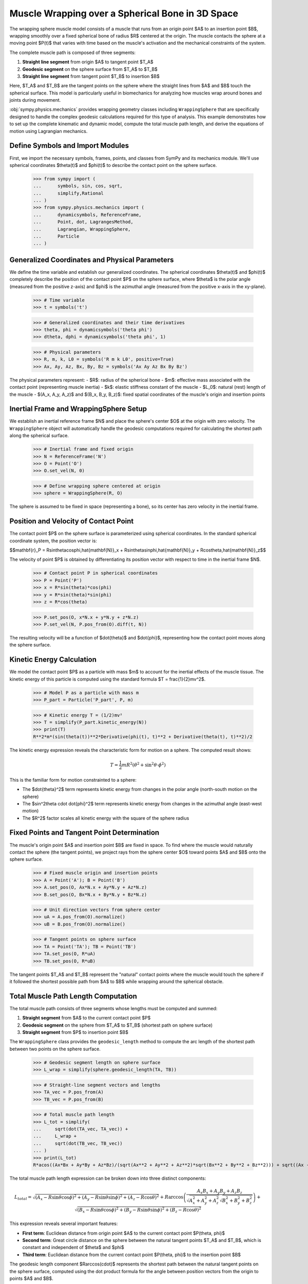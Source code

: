 .. _muscle_model_example:

=================================================
Muscle Wrapping over a Spherical Bone in 3D Space
=================================================

.. _fig-muscle-model:
.. figure:: muscle_model.svg

The wrapping sphere muscle model consists of a muscle that runs from an origin point $A$ to an insertion point $B$, wrapping smoothly over a fixed spherical bone of radius $R$ centered at the origin. The muscle contacts the sphere at a moving point $P(t)$ that varies with time based on the muscle's activation and the mechanical constraints of the system.

The complete muscle path is composed of three segments:

1. **Straight line segment** from origin $A$ to tangent point $T_A$
2. **Geodesic segment** on the sphere surface from $T_A$ to $T_B$
3. **Straight line segment** from tangent point $T_B$ to insertion $B$

Here, $T_A$ and $T_B$ are the tangent points on the sphere where the straight lines from $A$ and $B$ touch the spherical surface. This model is particularly useful in biomechanics for analyzing how muscles wrap around bones and joints during movement.

:obj:`sympy.physics.mechanics` provides wrapping geometry classes including ``WrappingSphere`` that are specifically designed to handle the complex geodesic calculations required for this type of analysis. This example demonstrates how to set up the complete kinematic and dynamic model, compute the total muscle path length, and derive the equations of motion using Lagrangian mechanics.

Define Symbols and Import Modules
==================================

First, we import the necessary symbols, frames, points, and classes from SymPy and its mechanics module. We'll use spherical coordinates $\theta(t)$ and $\phi(t)$ to describe the contact point on the sphere surface.

    >>> from sympy import (
    ...      symbols, sin, cos, sqrt,
    ...      simplify,Rational
    ... )
    >>> from sympy.physics.mechanics import (
    ...      dynamicsymbols, ReferenceFrame,
    ...      Point, dot, LagrangesMethod,
    ...      Lagrangian, WrappingSphere,
    ...      Particle
    ... )

Generalized Coordinates and Physical Parameters
===============================================

We define the time variable and establish our generalized coordinates. The spherical coordinates $\theta(t)$ and $\phi(t)$ completely describe the position of the contact point $P$ on the sphere surface, where $\theta$ is the polar angle (measured from the positive z-axis) and $\phi$ is the azimuthal angle (measured from the positive x-axis in the xy-plane).

    >>> # Time variable
    >>> t = symbols('t')

    >>> # Generalized coordinates and their time derivatives
    >>> theta, phi = dynamicsymbols('theta phi')
    >>> dtheta, dphi = dynamicsymbols('theta phi', 1)

    >>> # Physical parameters
    >>> R, m, k, L0 = symbols('R m k L0', positive=True)
    >>> Ax, Ay, Az, Bx, By, Bz = symbols('Ax Ay Az Bx By Bz')

The physical parameters represent:
- $R$: radius of the spherical bone
- $m$: effective mass associated with the contact point (representing muscle inertia)
- $k$: elastic stiffness constant of the muscle
- $L_0$: natural (rest) length of the muscle
- $(A_x, A_y, A_z)$ and $(B_x, B_y, B_z)$: fixed spatial coordinates of the muscle's origin and insertion points

Inertial Frame and WrappingSphere Setup
=======================================

We establish an inertial reference frame $N$ and place the sphere's center $O$ at the origin with zero velocity. The ``WrappingSphere`` object will automatically handle the geodesic computations required for calculating the shortest path along the spherical surface.

    >>> # Inertial frame and fixed origin
    >>> N = ReferenceFrame('N')
    >>> O = Point('O')
    >>> O.set_vel(N, 0)

    >>> # Define wrapping sphere centered at origin
    >>> sphere = WrappingSphere(R, O)

The sphere is assumed to be fixed in space (representing a bone), so its center has zero velocity in the inertial frame.

Position and Velocity of Contact Point
======================================

The contact point $P$ on the sphere surface is parameterized using spherical coordinates. In the standard spherical coordinate system, the position vector is:

$$\mathbf{r}_P = R\sin\theta\cos\phi\,\hat{\mathbf{N}}_x + R\sin\theta\sin\phi\,\hat{\mathbf{N}}_y + R\cos\theta\,\hat{\mathbf{N}}_z$$

The velocity of point $P$ is obtained by differentiating its position vector with respect to time in the inertial frame $N$.

    >>> # Contact point P in spherical coordinates
    >>> P = Point('P')
    >>> x = R*sin(theta)*cos(phi)
    >>> y = R*sin(theta)*sin(phi)
    >>> z = R*cos(theta)

    >>> P.set_pos(O, x*N.x + y*N.y + z*N.z)
    >>> P.set_vel(N, P.pos_from(O).diff(t, N))

The resulting velocity will be a function of $\dot{\theta}$ and $\dot{\phi}$, representing how the contact point moves along the sphere surface.

Kinetic Energy Calculation
==========================

We model the contact point $P$ as a particle with mass $m$ to account for the inertial effects of the muscle tissue. The kinetic energy of this particle is computed using the standard formula $T = \frac{1}{2}mv^2$.

    >>> # Model P as a particle with mass m
    >>> P_part = Particle('P_part', P, m)

    >>> # Kinetic energy T = (1/2)mv²
    >>> T = simplify(P_part.kinetic_energy(N))
    >>> print(T)
    R**2*m*(sin(theta(t))**2*Derivative(phi(t), t)**2 + Derivative(theta(t), t)**2)/2

The kinetic energy expression reveals the characteristic form for motion on a sphere. The computed result shows:

.. math::

   T = \frac{1}{2}mR^2\left(\dot{\theta}^2 + \sin^2\theta \cdot \dot{\phi}^2\right)

This is the familiar form for motion constrainted to a sphere:

- The $\dot{\theta}^2$ term represents kinetic energy from changes in the polar angle (north-south motion on the sphere)
- The $\sin^2\theta \cdot \dot{\phi}^2$ term represents kinetic energy from changes in the azimuthal angle (east-west motion)
- The $R^2$ factor scales all kinetic energy with the square of the sphere radius

Fixed Points and Tangent Point Determination
============================================

The muscle's origin point $A$ and insertion point $B$ are fixed in space. To find where the muscle would naturally contact the sphere (the tangent points), we project rays from the sphere center $O$ toward points $A$ and $B$ onto the sphere surface.

    >>> # Fixed muscle origin and insertion points
    >>> A = Point('A'); B = Point('B')
    >>> A.set_pos(O, Ax*N.x + Ay*N.y + Az*N.z)
    >>> B.set_pos(O, Bx*N.x + By*N.y + Bz*N.z)

    >>> # Unit direction vectors from sphere center
    >>> uA = A.pos_from(O).normalize()
    >>> uB = B.pos_from(O).normalize()

    >>> # Tangent points on sphere surface
    >>> TA = Point('TA'); TB = Point('TB')
    >>> TA.set_pos(O, R*uA)
    >>> TB.set_pos(O, R*uB)

The tangent points $T_A$ and $T_B$ represent the "natural" contact points where the muscle would touch the sphere if it followed the shortest possible path from $A$ to $B$ while wrapping around the spherical obstacle.

Total Muscle Path Length Computation
====================================

The total muscle path consists of three segments whose lengths must be computed and summed:

1. **Straight segment** from $A$ to the current contact point $P$
2. **Geodesic segment** on the sphere from $T_A$ to $T_B$ (shortest path on sphere surface)
3. **Straight segment** from $P$ to insertion point $B$

The ``WrappingSphere`` class provides the ``geodesic_length`` method to compute the arc length of the shortest path between two points on the sphere surface.

    >>> # Geodesic segment length on sphere surface
    >>> L_wrap = simplify(sphere.geodesic_length(TA, TB))

    >>> # Straight-line segment vectors and lengths
    >>> TA_vec = P.pos_from(A)
    >>> TB_vec = P.pos_from(B)

    >>> # Total muscle path length
    >>> L_tot = simplify(
    ...     sqrt(dot(TA_vec, TA_vec)) +
    ...     L_wrap +
    ...     sqrt(dot(TB_vec, TB_vec))
    ... )
    >>> print(L_tot)
    R*acos((Ax*Bx + Ay*By + Az*Bz)/(sqrt(Ax**2 + Ay**2 + Az**2)*sqrt(Bx**2 + By**2 + Bz**2))) + sqrt((Ax - R*sin(theta(t))*cos(phi(t)))**2 + (Ay - R*sin(phi(t))*sin(theta(t)))**2 + (Az - R*cos(theta(t)))**2) + sqrt((Bx - R*sin(theta(t))*cos(phi(t)))**2 + (By - R*sin(phi(t))*sin(theta(t)))**2 + (Bz - R*cos(theta(t)))**2)

The total muscle path length expression can be broken down into three distinct components:

.. math::

   L_{total} = \sqrt{(A_x - R\sin\theta\cos\phi)^2 + (A_y - R\sin\theta\sin\phi)^2 + (A_z - R\cos\theta)^2} + R\arccos\left(\frac{A_x B_x + A_y B_y + A_z B_z}{\sqrt{A_x^2 + A_y^2 + A_z^2}\sqrt{B_x^2 + B_y^2 + B_z^2}}\right) + \sqrt{(B_x - R\sin\theta\cos\phi)^2 + (B_y - R\sin\theta\sin\phi)^2 + (B_z - R\cos\theta)^2}

This expression reveals several important features:

- **First term**: Euclidean distance from origin point $A$ to the current contact point $P(\theta, \phi)$
- **Second term**: Great circle distance on the sphere between the natural tangent points $T_A$ and $T_B$, which is constant and independent of $\theta$ and $\phi$
- **Third term**: Euclidean distance from the current contact point $P(\theta, \phi)$ to the insertion point $B$

The geodesic length component $R\arccos(\cdot)$ represents the shortest path between the natural tangent points on the sphere surface, computed using the dot product formula for the angle between position vectors from the origin to points $A$ and $B$.

Potential Energy and Lagrangian Formulation
===========================================

The muscle is modeled as an elastic element with spring constant $k$ and natural length $L_0$. The elastic potential energy follows as: $V = \frac{1}{2}k(L_{total} - L_0)^2$, where the energy increases quadratically with the deviation from the natural length.

    >>> # Elastic potential energy of the muscle
    >>> P_part.potential_energy = (
    ...     Rational(1, 2)*k*(L_tot - L0)**2
    ... )

    >>> # Lagrangian L = T - V (kinetic minus potential energy)
    >>> Lag = Lagrangian(N, P_part)
    >>> print(Lag)
    -k*(-L0 + R*acos((Ax*Bx + Ay*By + Az*Bz)/(sqrt(Ax**2 + Ay**2 + Az**2)*sqrt(Bx**2 + By**2 + Bz**2))) + sqrt((Ax - R*sin(theta(t))*cos(phi(t)))**2 + (Ay - R*sin(phi(t))*sin(theta(t)))**2 + (Az - R*cos(theta(t)))**2) + sqrt((Bx - R*sin(theta(t))*cos(phi(t)))**2 + (By - R*sin(phi(t))*sin(theta(t)))**2 + (Bz - R*cos(theta(t)))**2))**2/2 + m*(R**2*sin(theta(t))**2*Derivative(theta(t), t)**2 + (-R*sin(phi(t))*sin(theta(t))*Derivative(phi(t), t) + R*cos(phi(t))*cos(theta(t))*Derivative(theta(t), t))**2 + (R*sin(phi(t))*cos(theta(t))*Derivative(theta(t), t) + R*sin(theta(t))*cos(phi(t))*Derivative(phi(t), t))**2)/2

The Lagrangian expression shows the complete energy formulation for the muscle wrapping system:

.. math::

   \mathcal{L} = T - V = \frac{1}{2}mR^2\left(\dot{\theta}^2 + \sin^2\theta \cdot \dot{\phi}^2\right) - \frac{1}{2}k(L_{total}(\theta, \phi) - L_0)^2

Key observations from the computed Lagrangian:

- **Kinetic energy component**: The first part contains the spherical motion terms $\dot{\theta}^2$ and $\sin^2\theta \cdot \dot{\phi}^2$, scaled by $mR^2/2$
- **Potential energy component**: The negative quadratic term $-k(L_{total} - L_0)^2/2$ represents the elastic energy storage
- **Geometric coupling**: The $L_{total}(\theta, \phi)$ dependence creates nonlinear coupling between the coordinates through the distance calculations
- **Configuration-dependent forces**: The muscle naturally seeks positions that minimize the total path length while balancing kinetic and elastic energies

Equations of Motion Derivation
==============================

Using Lagrange's method, we derive the equations of motion for the system. The ``LagrangesMethod`` class automatically applies the Euler-Lagrange equations:

$$\frac{d}{dt}\left(\frac{\partial \mathcal{L}}{\partial \dot{q}_i}\right) - \frac{\partial \mathcal{L}}{\partial q_i} = 0$$

for each generalized coordinate $q_i$ (in our case, $\theta$ and $\phi$).

    >>> # Form Lagrange's equations for θ and φ
    >>> LM = LagrangesMethod(Lag, [theta, phi])
    >>> eqns = LM.form_lagranges_equations()

    >>> # Display the resulting ordinary differential equations
    >>> for i, eq in enumerate(eqns, 1):
    ...     print(f"Equation {i}:")
    ...     print(simplify(eq))
    Equation 1:
    R*(R*m*(-sin(2*theta(t))*Derivative(phi(t), t)**2/2 + Derivative(theta(t), (t, 2)))*sqrt((Ax - R*sin(theta(t))*cos(phi(t)))**2 + (Ay - R*sin(phi(t))*sin(theta(t)))**2 + (Az - R*cos(theta(t)))**2)*sqrt((Bx - R*sin(theta(t))*cos(phi(t)))**2 + (By - R*sin(phi(t))*sin(theta(t)))**2 + (Bz - R*cos(theta(t)))**2) - k*((Ax*cos(phi(t))*cos(theta(t)) + Ay*sin(phi(t))*cos(theta(t)) - Az*sin(theta(t)))*sqrt((Bx - R*sin(theta(t))*cos(phi(t)))**2 + (By - R*sin(phi(t))*sin(theta(t)))**2 + (Bz - R*cos(theta(t)))**2) + (Bx*cos(phi(t))*cos(theta(t)) + By*sin(phi(t))*cos(theta(t)) - Bz*sin(theta(t)))*sqrt((Ax - R*sin(theta(t))*cos(phi(t)))**2 + (Ay - R*sin(phi(t))*sin(theta(t)))**2 + (Az - R*cos(theta(t)))**2))*(-L0 + R*acos((Ax*Bx + Ay*By + Az*Bz)/(sqrt(Ax**2 + Ay**2 + Az**2)*sqrt(Bx**2 + By**2 + Bz**2))) + sqrt((Ax - R*sin(theta(t))*cos(phi(t)))**2 + (Ay - R*sin(phi(t))*sin(theta(t)))**2 + (Az - R*cos(theta(t)))**2) + sqrt((Bx - R*sin(theta(t))*cos(phi(t)))**2 + (By - R*sin(phi(t))*sin(theta(t)))**2 + (Bz - R*cos(theta(t)))**2)))/(sqrt((Ax - R*sin(theta(t))*cos(phi(t)))**2 + (Ay - R*sin(phi(t))*sin(theta(t)))**2 + (Az - R*cos(theta(t)))**2)*sqrt((Bx - R*sin(theta(t))*cos(phi(t)))**2 + (By - R*sin(phi(t))*sin(theta(t)))**2 + (Bz - R*cos(theta(t)))**2))
    Equation 2:
    R*(R*m*(sin(2*theta(t))*Derivative(phi(t), t)*Derivative(theta(t), t) - cos(2*theta(t))*Derivative(phi(t), (t, 2))/2 + Derivative(phi(t), (t, 2))/2)*sqrt((Ax - R*sin(theta(t))*cos(phi(t)))**2 + (Ay - R*sin(phi(t))*sin(theta(t)))**2 + (Az - R*cos(theta(t)))**2)*sqrt((Bx - R*sin(theta(t))*cos(phi(t)))**2 + (By - R*sin(phi(t))*sin(theta(t)))**2 + (Bz - R*cos(theta(t)))**2) + k*((Ax*sin(phi(t)) - Ay*cos(phi(t)))*sqrt((Bx - R*sin(theta(t))*cos(phi(t)))**2 + (By - R*sin(phi(t))*sin(theta(t)))**2 + (Bz - R*cos(theta(t)))**2) + (Bx*sin(phi(t)) - By*cos(phi(t)))*sqrt((Ax - R*sin(theta(t))*cos(phi(t)))**2 + (Ay - R*sin(phi(t))*sin(theta(t)))**2 + (Az - R*cos(theta(t)))**2))*(-L0 + R*acos((Ax*Bx + Ay*By + Az*Bz)/(sqrt(Ax**2 + Ay**2 + Az**2)*sqrt(Bx**2 + By**2 + Bz**2))) + sqrt((Ax - R*sin(theta(t))*cos(phi(t)))**2 + (Ay - R*sin(phi(t))*sin(theta(t)))**2 + (Az - R*cos(theta(t)))**2) + sqrt((Bx - R*sin(theta(t))*cos(phi(t)))**2 + (By - R*sin(phi(t))*sin(theta(t)))**2 + (Bz - R*cos(theta(t)))**2))*sin(theta(t)))/(sqrt((Ax - R*sin(theta(t))*cos(phi(t)))**2 + (Ay - R*sin(phi(t))*sin(theta(t)))**2 + (Az - R*cos(theta(t)))**2)*sqrt((Bx - R*sin(theta(t))*cos(phi(t)))**2 + (By - R*sin(phi(t))*sin(theta(t)))**2 + (Bz - R*cos(theta(t)))**2))


The resulting equations of motion are:

**Equation 1 (for $\theta$):**

.. math::

   mR^2\ddot{\theta} - \frac{1}{2}mR^2\sin(2\theta)\dot{\phi}^2 + k\frac{\partial L_{total}}{\partial \theta}(L_{total} - L_0) = 0

**Equation 2 (for $\phi$):**

.. math::

   mR^2\sin^2\theta\ddot{\phi} + mR^2\sin(2\theta)\dot{\theta}\dot{\phi} + k\frac{\partial L_{total}}{\partial \phi}(L_{total} - L_0) = 0

In matrix form, the system can be written as:

.. math::

   \begin{bmatrix}
   mR^2 & 0 \\
   0 & mR^2\sin^2\theta
   \end{bmatrix}
   \begin{bmatrix}
   \ddot{\theta} \\
   \ddot{\phi}
   \end{bmatrix} +
   \begin{bmatrix}
   -\frac{1}{2}mR^2\sin(2\theta)\dot{\phi}^2 \\
   mR^2\sin(2\theta)\dot{\theta}\dot{\phi}
   \end{bmatrix} +
   \begin{bmatrix}
   k\frac{\partial L_{total}}{\partial \theta}(L_{total} - L_0) \\
   k\frac{\partial L_{total}}{\partial \phi}(L_{total} - L_0)
   \end{bmatrix} =
   \begin{bmatrix}
   0 \\
   0
   \end{bmatrix}

Physical Interpretation of the Equations
========================================

The derived equations reveal several important physical phenomena:

1. **Inertial terms**: The $mR^2$ coefficients represent the effective moment of inertia for motion on the sphere
2. **Centrifugal effects**: The $-\frac{1}{2}mR^2\sin(2\theta)\dot{\phi}^2$ term represents centrifugal forces due to azimuthal motion
3. **Coriolis coupling**: The $mR^2\sin(2\theta)\dot{\theta}\dot{\phi}$ term couples the two coordinates through velocity cross-products
4. **Geometric constraints**: The $\sin^2\theta$ factor in the $\phi$ equation reflects the decreasing effective radius near the poles
5. **Elastic restoring forces**: The $k\frac{\partial L_{total}}{\partial q_i}(L_{total} - L_0)$ terms drive the system toward configurations that minimize muscle length

Conclusion
==========

This tutorial has demonstrated how to construct a comprehensive dynamic model of muscle wrapping around a spherical bone using SymPy's mechanics framework. The ``WrappingSphere`` class automatically handles the complex geodesic calculations, while the Lagrangian formulation provides a systematic approach to deriving the equations of motion.

We've built a compact Lagrangian model of a muscle wrapping around a fixed sphere. By combining the simple kinetic energy on a sphere,
the constant geodesic arc between tangent points,and an elastic spring law, we automatically capture inertial, geometric, and elastic effects in a unified framework. This approach scales naturally to more complex geometries or multiple muscles, just swap in the appropriate wrapping class and recompute the Lagrangian.
